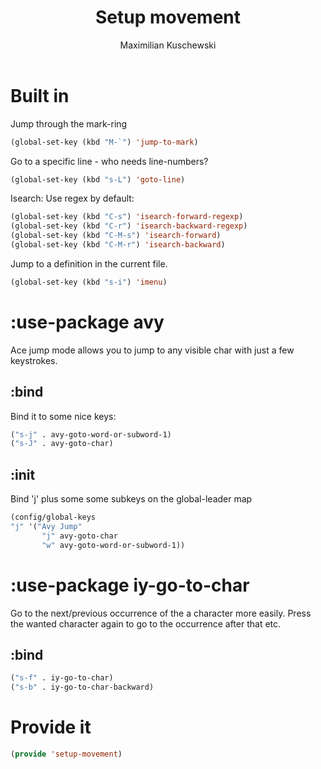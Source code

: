 #+TITLE: Setup movement
#+DESCRIPTION: Setup some packages/keybindings that are awesome for moving around
#+AUTHOR: Maximilian Kuschewski
#+PROPERTY: my-file-type emacs-config-package

* Built in
Jump through the mark-ring
#+begin_src emacs-lisp
(global-set-key (kbd "M-`") 'jump-to-mark)
#+end_src

Go to a specific line - who needs line-numbers?
#+begin_src emacs-lisp
(global-set-key (kbd "s-L") 'goto-line)
#+end_src

Isearch: Use regex by default:
#+begin_src emacs-lisp
(global-set-key (kbd "C-s") 'isearch-forward-regexp)
(global-set-key (kbd "C-r") 'isearch-backward-regexp)
(global-set-key (kbd "C-M-s") 'isearch-forward)
(global-set-key (kbd "C-M-r") 'isearch-backward)
#+end_src

Jump to a definition in the current file.
#+begin_src emacs-lisp
(global-set-key (kbd "s-i") 'imenu)
#+end_src

* :use-package avy
Ace jump mode allows you to jump to any visible char with just a few keystrokes.
** :bind
Bind it to some nice keys:
#+begin_src emacs-lisp
("s-j" . avy-goto-word-or-subword-1)
("s-J" . avy-goto-char)
#+end_src
** :init
Bind 'j' plus some some subkeys on the global-leader map
#+begin_src emacs-lisp
(config/global-keys
"j" '("Avy Jump"
       "j" avy-goto-char
       "w" avy-goto-word-or-subword-1))
#+end_src
* :use-package iy-go-to-char
Go to the next/previous occurrence of the a character more easily.
Press the wanted character again to go to the occurrence after that etc.
** :bind
#+begin_src emacs-lisp
("s-f" . iy-go-to-char)
("s-b" . iy-go-to-char-backward)
#+end_src
* Provide it
#+begin_src emacs-lisp
(provide 'setup-movement)
#+end_src
